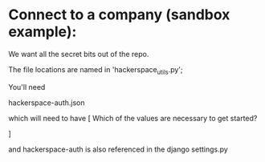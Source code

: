 


* Connect to a company (sandbox example):

We want all the secret bits out of the repo. 


The file locations are named in 'hackerspace_utils.py';

You'll need 

hackerspace-auth.json

which will need to have 
 [
 Which of the values are necessary to get started?

]


and hackerspace-auth is also referenced in the django settings.py
